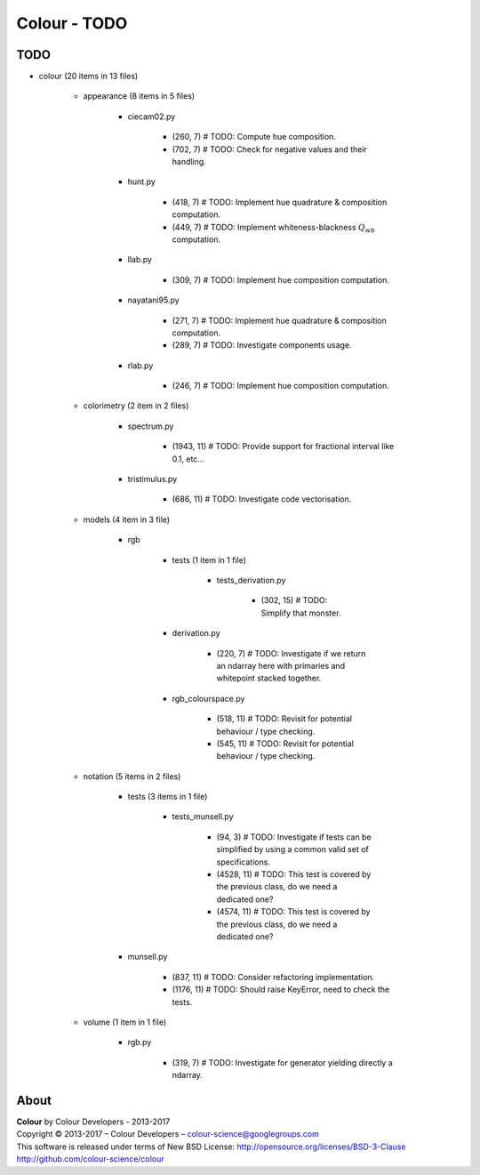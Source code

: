 Colour - TODO
=============

TODO
----

- colour (20 items in 13 files)

    - appearance (8 items in 5 files)

        - ciecam02.py

            - (260, 7) # TODO: Compute hue composition.
            - (702, 7) # TODO: Check for negative values and their handling.

        - hunt.py

            - (418, 7) # TODO: Implement hue quadrature & composition computation.
            - (449, 7) # TODO: Implement whiteness-blackness :math:`Q_{wb}` computation.

        - llab.py

            - (309, 7) # TODO: Implement hue composition computation.

        - nayatani95.py

            - (271, 7) # TODO: Implement hue quadrature & composition computation.
            - (289, 7) # TODO: Investigate components usage.

        - rlab.py

            - (246, 7) # TODO: Implement hue composition computation.

    - colorimetry (2 item in 2 files)

        - spectrum.py

            - (1943, 11) # TODO: Provide support for fractional interval like 0.1, etc...

        - tristimulus.py

            - (686, 11) # TODO: Investigate code vectorisation.

    - models (4 item in 3 file)

        - rgb

            - tests (1 item in 1 file)

                - tests_derivation.py

                    - (302, 15) # TODO: Simplify that monster.

            - derivation.py

                - (220, 7) # TODO: Investigate if we return an ndarray here with primaries and whitepoint stacked together.

            - rgb_colourspace.py

                - (518, 11) # TODO: Revisit for potential behaviour / type checking.
                - (545, 11) # TODO: Revisit for potential behaviour / type checking.

    - notation (5 items in 2 files)

        - tests (3 items in 1 file)

            - tests_munsell.py

                - (94, 3) # TODO: Investigate if tests can be simplified by using a common valid set of specifications.
                - (4528, 11) # TODO: This test is covered by the previous class, do we need a dedicated one?
                - (4574, 11) # TODO: This test is covered by the previous class, do we need a dedicated one?

        - munsell.py

            - (837, 11) # TODO: Consider refactoring implementation.
            - (1176, 11) # TODO: Should raise KeyError, need to check the tests.

    - volume (1 item in 1 file)
        
        -  rgb.py
            
            - (319, 7) # TODO: Investigate for generator yielding directly a ndarray.

About
-----

| **Colour** by Colour Developers - 2013-2017
| Copyright © 2013-2017 – Colour Developers – `colour-science@googlegroups.com <colour-science@googlegroups.com>`_
| This software is released under terms of New BSD License: http://opensource.org/licenses/BSD-3-Clause
| `http://github.com/colour-science/colour <http://github.com/colour-science/colour>`_

